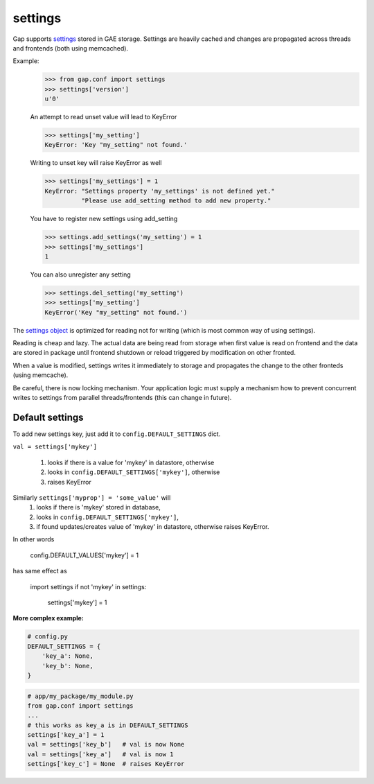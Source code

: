 settings
========

Gap supports `settings <../gap/conf.py>`__ stored in GAE storage. Settings are
heavily cached and changes are propagated across threads and frontends (both
using memcached).

Example:
    .. code:: python
    
        >>> from gap.conf import settings
        >>> settings['version']
        u'0'
    
    An attempt to read unset value will lead to KeyError
    
    .. code:: python

        >>> settings['my_setting']
        KeyError: 'Key "my_setting" not found.'
    
    Writing to unset key will raise KeyError as well
    
    .. code:: python
    
        >>> settings['my_settings'] = 1
        KeyError: "Settings property 'my_settings' is not defined yet."
                  "Please use add_setting method to add new property."
        
    You have to register new settings using add_setting
    
    .. code:: python
    
        >>> settings.add_settings('my_setting') = 1
        >>> settings['my_settings']
        1
        
    You can also unregister any setting
    
    .. code:: python

        >>> settings.del_setting('my_setting')
        >>> settings['my_setting']
        KeyError('Key "my_setting" not found.')


The `settings object <../gap/conf.py>`__ is optimized for reading not for
writing (which is most common way of using settings).

Reading is cheap and lazy. The actual data are being read from storage when
first value is read on frontend and the data are stored in package until
frontend shutdown or reload triggered by modification on other fronted.

When a value is modified, settings writes it immediately to storage and
propagates the change to the other fronteds (using memcache).

Be careful, there is now locking mechanism. Your application logic must supply
a mechanism how to prevent concurrent writes to settings from parallel
threads/frontends (this can change in future).

Default settings
----------------
To add new settings key, just add it to
``config.DEFAULT_SETTINGS`` dict.

``val = settings['mykey']``

    1. looks if there is a value for 'mykey' in datastore, otherwise
    2. looks in ``config.DEFAULT_SETTINGS['mykey']``, otherwise
    3. raises KeyError

Similarly ``settings['myprop'] = 'some_value'`` will
    1. looks if there is 'mykey' stored in database,
    2. looks in ``config.DEFAULT_SETTINGS['mykey']``,
    3. if found updates/creates value of 'mykey' in datastore, otherwise raises
       KeyError.

In other words

    .. code:: python

    config.DEFAULT_VALUES['mykey'] = 1

has same effect as

    .. code:: python

    import settings
    if not 'mykey' in settings:
        settings['mykey'] = 1

**More complex example:**

.. code:: python

   # config.py
   DEFAULT_SETTINGS = {
       'key_a': None,
       'key_b': None,
   }
.. code:: python

   # app/my_package/my_module.py
   from gap.conf import settings
   ...
   # this works as key_a is in DEFAULT_SETTINGS
   settings['key_a'] = 1
   val = settings['key_b']   # val is now None
   val = settings['key_a']   # val is now 1
   settings['key_c'] = None  # raises KeyError
